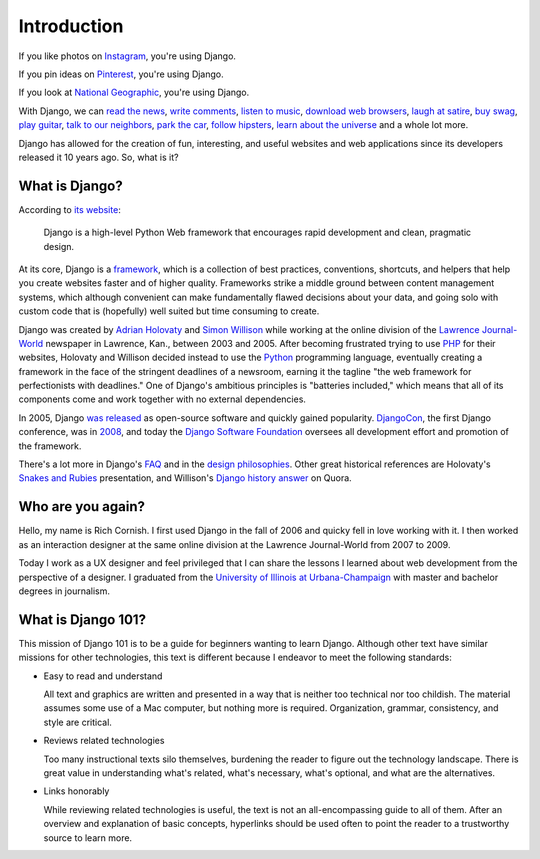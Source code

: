 Introduction
============

If you like photos on `Instagram <http://instagram.com/>`_, you're using Django.

If you pin ideas on `Pinterest <https://www.pinterest.com/>`_, you're using Django.

If you look at `National Geographic <http://www.nationalgeographic.com/>`_, you're using Django.

With Django, we can `read the news <http://www.theguardian.co.uk/>`_, `write comments <https://disqus.com/>`_, `listen to music <http://www.rdio.com/>`_, `download web browsers <https://www.mozilla.org/en-US/>`_, `laugh at satire <http://www.theonion.com/>`_, `buy swag <https://www.threadless.com/>`_, `play guitar <https://www.soundslice.com/>`_, `talk to our neighbors <http://www.everyblock.com/>`_, `park the car <http://spothero.com/>`_, `follow hipsters <http://pitchfork.com/>`_, `learn about the universe <http://www.nasa.gov/>`_ and a whole lot more.

Django has allowed for the creation of fun, interesting, and useful websites and web applications since its developers released it 10 years ago. So, what is it?

What is Django?
---------------

According to `its website <https://www.djangoproject.com/>`_:

   Django is a high-level Python Web framework that encourages rapid development and clean, pragmatic design.

At its core, Django is a `framework <https://en.wikipedia.org/wiki/Web_application_framework>`_, which is a collection of best practices, conventions, shortcuts, and helpers that help you create websites faster and of higher quality. Frameworks strike a middle ground between content management systems, which although convenient can make fundamentally flawed decisions about your data, and going solo with custom code that is (hopefully) well suited but time consuming to create.

Django was created by `Adrian Holovaty <http://www.holovaty.com/>`_ and `Simon Willison <http://blog.simonwillison.net/>`_ while working at the online division of the `Lawrence Journal-World <http://www2.ljworld.com/>`_ newspaper in Lawrence, Kan., between 2003 and 2005. After becoming frustrated trying to use `PHP <http://php.net/>`_ for their websites, Holovaty and Willison decided instead to use the `Python <https://www.python.org/>`_ programming language, eventually creating a framework in the face of the stringent deadlines of a newsroom, earning it the tagline "the web framework for perfectionists with deadlines." One of Django's ambitious principles is "batteries included," which means that all of its components come and work together with no external dependencies.

In 2005, Django `was released <https://github.com/django/django/commit/07ffc7d605cc96557db28a9e35da69bc0719611b>`_ as open-source software and quickly gained popularity. `DjangoCon <https://www.djangocon.us/>`_, the first Django conference, was in `2008 <https://www.youtube.com/playlist?list=PLD415FAF806EC47A1>`_, and today the `Django Software Foundation <https://www.djangoproject.com/foundation/>`_ oversees all development effort and promotion of the framework.

There's a lot more in Django's `FAQ <https://docs.djangoproject.com/en/dev/faq/general/>`_ and in the `design philosophies <https://docs.djangoproject.com/en/dev/misc/design-philosophies/>`_. Other great historical references are Holovaty's `Snakes and Rubies <https://www.youtube.com/watch?v=f3Y-QoEkPtw>`_ presentation, and Willison's `Django history answer <http://www.quora.com/What-is-the-history-of-the-Django-web-framework>`_ on Quora. 

Who are you again?
------------------

Hello, my name is Rich Cornish. I first used Django in the fall of 2006 and quicky fell in love working with it. I then worked as an interaction designer at the same online division at the Lawrence Journal-World from 2007 to 2009.

Today I work as a UX designer and feel privileged that I can share the lessons I learned about web development from the perspective of a designer. I graduated from the `University of Illinois at Urbana-Champaign <http://illinois.edu/>`_ with master and bachelor degrees in journalism.

What is Django 101?
-------------------

This mission of Django 101 is to be a guide for beginners wanting to learn Django. Although other text have similar missions for other technologies, this text is different because I endeavor to meet the following standards:

- Easy to read and understand

  All text and graphics are written and presented in a way that is neither too technical nor too childish. The material assumes some use of a Mac computer, but nothing more is required. Organization, grammar, consistency, and style are critical.

- Reviews related technologies

  Too many instructional texts silo themselves, burdening the reader to figure out the technology landscape. There is great value in understanding what's related, what's necessary, what's optional, and what are the alternatives.

- Links honorably

  While reviewing related technologies is useful, the text is not an all-encompassing guide to all of them. After an overview and explanation of basic concepts, hyperlinks should be used often to point the reader to a trustworthy source to learn more.
